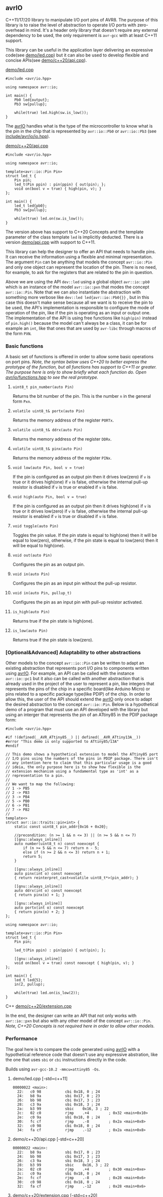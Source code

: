 ** avrIO
C++11/17/20 library to manipulate I/O port pins of AVR8. The purpose of this library is to raise the level of abstraction to operate I/O ports with zero-overhead in mind. It's a header only library that doesn't require any external dependency to be used, the only requirement is ~avr-gcc~ with at least C++11 support. 

This library can be useful in the application layer delivering an expressive code(see [[file:demo/led.cpp][demo/led.cpp]]) but it can also be used to develop flexible and concise APIs(see [[file:demo/c++20/api.cpp][demo/c++20/api.cpp]]).

**** [[file:demo/led.cpp][demo/led.cpp]]

#+BEGIN_SRC C++
#include <avr/io.hpp>

using namespace avr::io;

int main() {
    Pb0 led{output};
    Pb3 sw{pullup};

    while(true) led.high(sw.is_low());
}
#+END_SRC

The [[https://github.com/ricardocosme/avrIO][avrIO]] handles what is the type of the microcontroller to know what is the pin in the chip that is represented by ~avr::io::Pb0~ or ~avr::io::Pb3~ (see [[file:include/avr/io/io.hpp][include/avr/io/io.hpp]]). 

**** [[file:demo/c++20/api.cpp][demo/c++20/api.cpp]]

#+BEGIN_SRC C++
#include <avr/io.hpp>

using namespace avr::io;

template<avr::io::Pin Pin>
struct led_t {
    Pin pin;
    led_t(Pin ppin) : pin(ppin) { out(pin); };
    void on(bool v = true) { high(pin, v); }
};

int main() {
    led_t led{pb0};
    Pb3 sw{pullup};
    
    while(true) led.on(sw.is_low());
}
#+END_SRC

The version above has support to C++20 Concepts and the template parameter of the class template ~led~ is implicitly deducted. There is a version [[file:demo/api.cpp][demo/api.cpp]] with support to C++11. 

This library can help the designer to offer an API that needs to handle pins. It can receive the information using a flexible and minimal representation. The argument ~Pin~ can be anything that models the concept ~avr::io::Pin~ and only one object can represent the location of the pin. There is no need, for example, to ask for the registers that are related to the pin in question.

Above we are using the API ~dev::led~ using a global object ~avr::io::pb0~ which is an instance of the model ~avr::io::pxn~ that modes the concept ~avr::io::Pin~. Note that we can also instantiate the abstraction with something more verbose like ~dev::led led{avr::io::Pb0{}}~ , but in this case this doesn't make sense because all we want is to receive the pin to be used, the API's implementation is responsible to configure the mode of operation of the pin, like if the pin is operating as an input or output one. The implementation of the API is using free functions like ~high(pin)~ instead of ~pin.high()~ because the model can't always be a class, it can be for example an ~int~, like that ones that are used by ~avr-libc~ through macros of the form ~PXN~. 

*** Basic functions
A basic set of functions is offered in order to allow some basic operations on port pins. /Note, the syntax below uses C++20 to better express the prototype of the function, but all functions has support to C++11 or greater. The purpose here is only to show briefly what each function do. Open [[file:include/avr/io/functions.hpp][avr/io/functions.hpp]] to see the real prototype./

**** ~uint8_t pin_number(auto Pin)~
Returns the bit number of the pin. This is the number ~n~ in the general form ~Pxn~.

**** ~volatile uint8_t& portx(auto Pin)~
Returns the memory address of the register ~PORTx~.

**** ~volatile uint8_t& ddrx(auto Pin)~
Returns the memory address of the register ~DDRx~.

**** ~volatile uint8_t& pinx(auto Pin)~
Returns the memory address of the register ~PINx~.

**** ~void low(auto Pin, bool v = true)~
If the pin is configured as an output pin then it drives low(zero) if ~v~ is true or it drives high(one) if ~v~ is false, otherwise the internal pull-up resistor is disabled if ~v~ is true or enabled if ~v~ is false.

**** ~void high(auto Pin, bool v = true)~
If the pin is configured as an output pin then it drives high(one) if ~v~ is true or it drives low(zero) if ~v~ is false, otherwise the internal pull-up resistor is enabled if ~v~ is true or disabled if ~v~ is false.

**** ~void toggle(auto Pin)~
Toggles the pin value. If the pin state is equal to high(one) then it will be equal to low(zero), otherwise, if the pin state is equal to low(zero) then it will be equal to high(one).

**** ~void out(auto Pin)~ 
Configures the pin as an output pin.

**** ~void in(auto Pin)~ 
Configures the pin as an input pin without the pull-up resistor.

**** ~void in(auto Pin, pullup_t)~
Configures the pin as an input pin with pull-up resistor activated.

**** ~is_high(auto Pin)~
Returns true if the pin state is high(one).

**** ~is_low(auto Pin)~
Returns true if the pin state is low(zero).

*** [Optional&Advanced] Adaptability to other abstractions
Other models to the concept ~avr::io::Pin~ can be written to adapt an existing abstraction that represents port I/O pins to components written using [[https://github.com/ricardocosme/avrIO][avrIO]]. For example, an API can be called with the instance ~avr::io::pc1~ but it also can be called with another abstraction that is already used in the project of the user to represent a pin, like integers that represents the pins of the chip in a specific board(like Arduino Micro) or pins related to a specific package type(like PDIP) of the chip. In order to allow this, the user of the API should extend the [[https://github.com/ricardocosme/avrIO][avrIO]] only once to adapt the desired abstraction to the concept ~avr::io::Pin~. Below is a hypothetical demo of a program that must use an API developed with the library but using an interger that represents the pin of an ATtiny85 in the PDIP package form:
#+BEGIN_SRC C++
#include <avr/io.hpp>

#if !(defined(__AVR_ATtiny85__) || defined(__AVR_ATtiny13A__))
#error "This demo is only supported to ATtiny85/13A"
#endif

// This demo shows a hypothetical extension to model the ATtiny85 port
// I/O pins using the numbers of the pins in PDIP package. There isn't
// any intention here to claim that this particular usage is a good
// ideia, the only purpose here is to show how flexible is the
// extension mechanism using a fundamental type as 'int' as a
// representation to a pin.
//
// We want to map the following:
// 1 -> PB5
// 2 -> PB3
// 3 -> PB4
// 5 -> PB0
// 6 -> PB1
// 7 -> PB2
//
template<>
struct avr::io::traits::pin<int> {
    static const uint8_t pin_addr{0x16 + 0x20};
    
    //precondition: (n >= 1 && n <= 3) || (n >= 5 && n <= 7)
    [[gnu::always_inline]]
    auto number(uint8_t n) const noexcept {
        if (n >= 5 && n <= 7) return n - 5;
        else if (n >= 2 && n <= 3) return n + 1;
        return 5;
    }

    [[gnu::always_inline]]
    auto pinx(int o) const noexcept
    { return reinterpret_cast<volatile uint8_t*>(pin_addr); }

    [[gnu::always_inline]]
    auto ddrx(int o) const noexcept
    { return pinx(o) + 1; }

    [[gnu::always_inline]]
    auto portx(int o) const noexcept
    { return pinx(o) + 2; }
};

using namespace avr::io;

template<avr::io::Pin Pin>
struct led_t {
    Pin pin;
    
    led_t(Pin ppin) : pin(ppin) { out(pin); };
    
    [[gnu::always_inline]]
    void on(bool v = true) const noexcept { high(pin, v); }
};

int main() {
    led_t led{5};
    in(2, pullup);

    while(true) led.on(is_low(2));
}
#+END_SRC C++
[[file:demo/c++20/extension.cpp][demo/c++20/extension.cpp]]

In the end, the designer can write an API that not only works with ~avr::io::pxn~ but also with any other model of the concept ~avr::io::Pin~. /Note, C++20 Concepts is not required here in order to allow other models./

*** Performance
The goal here is to compare the code generated using [[https://github.com/ricardocosme/avrIO][avrIO]] with a hypothetical reference code that doesn't use any expressive abstration, like the one that uses ~sbi~ or ~cbi~ instructions directly in the code.

Builds using ~avr-gcc-10.2 -mmcu=attiny85 -Os~.

**** demo/led.cpp [-std=c++11] 
#+BEGIN_SRC
00000022 <main>:
  22:	c0 98       	cbi	0x18, 0	; 24
  24:	b8 9a       	sbi	0x17, 0	; 23
  26:	bb 98       	cbi	0x17, 3	; 23
  28:	c3 9a       	sbi	0x18, 3	; 24
  2a:	b3 99       	sbic	0x16, 3	; 22
  2c:	02 c0       	rjmp	.+4      	; 0x32 <main+0x10>
  2e:	c0 9a       	sbi	0x18, 0	; 24
  30:	fc cf       	rjmp	.-8      	; 0x2a <main+0x8>
  32:	c0 98       	cbi	0x18, 0	; 24
  34:	fa cf       	rjmp	.-12     	; 0x2a <main+0x8>
#+END_SRC

**** demo/c++20/api.cpp  [-std=c++20] 
#+BEGIN_SRC
00000022 <main>:
  22:	b8 9a       	sbi	0x17, 0	; 23
  24:	bb 98       	cbi	0x17, 3	; 23
  26:	c3 9a       	sbi	0x18, 3	; 24
  28:	b3 99       	sbic	0x16, 3	; 22
  2a:	02 c0       	rjmp	.+4      	; 0x30 <main+0xe>
  2c:	c0 9a       	sbi	0x18, 0	; 24
  2e:	fc cf       	rjmp	.-8      	; 0x28 <main+0x6>
  30:	c0 98       	cbi	0x18, 0	; 24
  32:	fa cf       	rjmp	.-12     	; 0x28 <main+0x6>
#+END_SRC

**** demo/c++20/extension.cpp  [-std=c++20] 
#+BEGIN_SRC
00000030 <main>:
  30:	b8 9a       	sbi	0x17, 0	; 23
  32:	bb 98       	cbi	0x17, 3	; 23
  34:	c3 9a       	sbi	0x18, 3	; 24
  36:	b3 99       	sbic	0x16, 3	; 22
  38:	02 c0       	rjmp	.+4      	; 0x3e <__SP_H__>
  3a:	c0 9a       	sbi	0x18, 0	; 24
  3c:	fc cf       	rjmp	.-8      	; 0x36 <main+0x6>
  3e:	c0 98       	cbi	0x18, 0	; 24
  40:	fa cf       	rjmp	.-12     	; 0x36 <main+0x6>
#+END_SRC

As we can see, there is no overhead due to the library in the above examples.

*** How to use it?
This is a header only library that doesn't require any external dependency to work. It should be enough add the path to the ~include~ directory to your project:
1. Check the requirements section.
2. Add the ~include~ directory to your include path.
3. Add ~#include <avr/io.hpp>~ to your source and enjoy it!

*** How to build the demos?
1. If you want to build the demos with support to C++11, then go to the directory ~demo~, if you want C++20 then go to ~demo/c++20~.
2. Adjust at least the variables ~MCU_TARGET~ and ~AVRDUDE_DEVICE~ in the ~Makefile~ to the appropriate values related to your microcontroller. /Note, the demos are already ready to ATtiny85./
3. ~make~

**** I'm still lost, Is there something simpler than that?
Yes, go to the directory ~demo~ and execute the following minimal command:

~avr-g++ -std=c++11 -Os -mmcu=attiny85 -I../include led.cpp~

The command above should generate a binary ~a.out~ in the current directory. Note, you should replace the argument ~attiny85~ to the approriate value related to your microcontroller.

*** Suppoted microcontrollers
1. ATtiny13A/85
2. ATmega328P

*** Requirements
1. ~avr-gcc~ with at least ~-std=c++11~ (Tests with ~avr-gcc 10.2~)
3. [optional @ C++20] If the freestanding implementation of ~libstdc++~ is used, the concepts defined by the library are better defined because of the functions provided by the header ~<concepts>~.

*** Projects using the library
**** [[https://github.com/ricardocosme/hx711][hx711]]

*** Contributions
All type of contributions are welcome. If you like what you see and you have interest to help, don't hesitate to open a pull request or issue.
